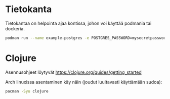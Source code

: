 * Tietokanta
Tietokantaa on helpointa ajaa kontissa, johon voi käyttää podmania tai
dockeria.

#+begin_src bash
podman run --name example-postgres -e POSTGRES_PASSWORD=mysecretpassword -p 127.0.0.1:5432:5432 -d postgres
#+end_src

* Clojure

Asennusohjeet löytyvät https://clojure.org/guides/getting_started

Arch linuxissa asentaminen käy näin (joudut luultavasti käyttämään sudoa):
#+begin_src bash
pacman -Syu clojure
#+end_src
